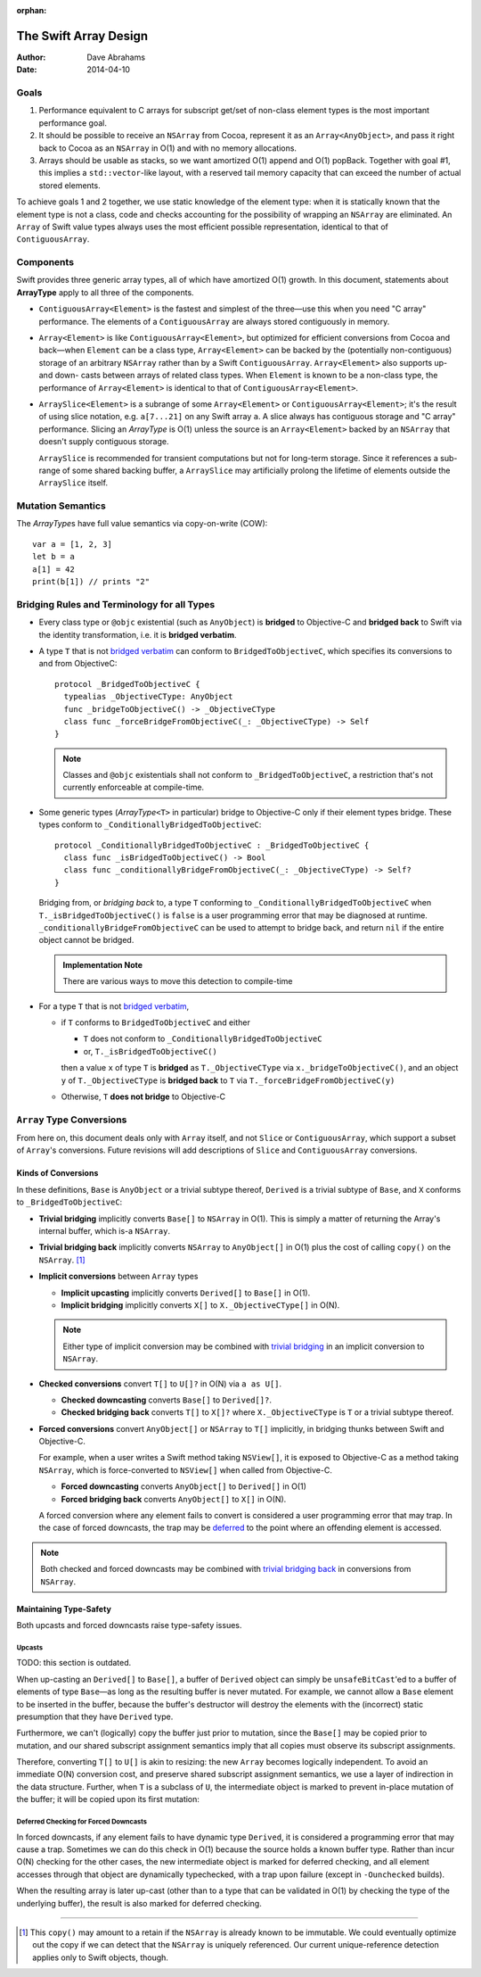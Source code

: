 :orphan:

The Swift Array Design
======================

:Author: Dave Abrahams
:Date: 2014-04-10

.. raw:: html

   <style>
   tt {
     background-color: #f2f2f2;
   }
   div.content ul > li {
    background: none;
    padding: 0 0 0 0.5em;
    list-style-image: none;
    list-style-type: disc;
    }
   a:link {
       color: #AB6023;
       font-weight: normal
   }
   </style>

Goals
-----

1. Performance equivalent to C arrays for subscript get/set of
   non-class element types is the most important performance goal.

2. It should be possible to receive an ``NSArray`` from Cocoa,
   represent it as an ``Array<AnyObject>``, and pass it right back to
   Cocoa as an ``NSArray`` in O(1) and with no memory allocations.

3. Arrays should be usable as stacks, so we want amortized O(1) append
   and O(1) popBack.  Together with goal #1, this implies a
   ``std::vector``\ -like layout, with a reserved tail memory capacity
   that can exceed the number of actual stored elements.

To achieve goals 1 and 2 together, we use static knowledge of the
element type: when it is statically known that the element type is not
a class, code and checks accounting for the possibility of wrapping an
``NSArray`` are eliminated.  An ``Array`` of Swift value types always
uses the most efficient possible representation, identical to that of
``ContiguousArray``.

Components
----------

Swift provides three generic array types, all of which have amortized
O(1) growth.  In this document, statements about **ArrayType** apply
to all three of the components.

* ``ContiguousArray<Element>`` is the fastest and simplest of the three—use this
  when you need "C array" performance.  The elements of a
  ``ContiguousArray`` are always stored contiguously in memory.

  .. image:: ContiguousArray.png

* ``Array<Element>`` is like ``ContiguousArray<Element>``, but optimized for efficient
  conversions from Cocoa and back—when ``Element`` can be a class type,
  ``Array<Element>`` can be backed by the (potentially non-contiguous)
  storage of an arbitrary ``NSArray`` rather than by a Swift
  ``ContiguousArray``.  ``Array<Element>`` also supports up- and down- casts
  between arrays of related class types.  When ``Element`` is known to be a
  non-class type, the performance of ``Array<Element>`` is identical to that
  of ``ContiguousArray<Element>``.

  .. image:: ArrayImplementation.png

* ``ArraySlice<Element>`` is a subrange of some ``Array<Element>`` or
  ``ContiguousArray<Element>``; it's the result of using slice notation,
  e.g. ``a[7...21]`` on any Swift array ``a``.  A slice always has
  contiguous storage and "C array" performance.  Slicing an
  *ArrayType* is O(1) unless the source is an ``Array<Element>`` backed by
  an ``NSArray`` that doesn't supply contiguous storage.

  ``ArraySlice`` is recommended for transient computations but not for
  long-term storage.  Since it references a sub-range of some shared
  backing buffer, a ``ArraySlice`` may artificially prolong the lifetime of
  elements outside the ``ArraySlice`` itself.

  .. image:: Slice.png

Mutation Semantics
------------------

The *ArrayType*\ s have full value semantics via copy-on-write (COW)::

  var a = [1, 2, 3]
  let b = a
  a[1] = 42
  print(b[1]) // prints "2"

Bridging Rules and Terminology for all Types
--------------------------------------------

.. _bridged verbatim:

* Every class type or ``@objc`` existential (such as ``AnyObject``) is
  **bridged** to Objective-C and **bridged back** to Swift via the
  identity transformation, i.e. it is **bridged verbatim**.

* A type ``T`` that is not `bridged verbatim`_ can conform to
  ``BridgedToObjectiveC``, which specifies its conversions to and from
  ObjectiveC::

    protocol _BridgedToObjectiveC {
      typealias _ObjectiveCType: AnyObject
      func _bridgeToObjectiveC() -> _ObjectiveCType
      class func _forceBridgeFromObjectiveC(_: _ObjectiveCType) -> Self
    }

  .. Note:: Classes and ``@objc`` existentials shall not conform to
     ``_BridgedToObjectiveC``, a restriction that's not currently
     enforceable at compile-time.

* Some generic types (*ArrayType*\ ``<T>`` in particular) bridge to
  Objective-C only if their element types bridge.  These types conform
  to ``_ConditionallyBridgedToObjectiveC``::

    protocol _ConditionallyBridgedToObjectiveC : _BridgedToObjectiveC {
      class func _isBridgedToObjectiveC() -> Bool
      class func _conditionallyBridgeFromObjectiveC(_: _ObjectiveCType) -> Self?
    }

  Bridging from, or *bridging back* to, a type ``T`` conforming to
  ``_ConditionallyBridgedToObjectiveC`` when
  ``T._isBridgedToObjectiveC()`` is ``false`` is a user programming
  error that may be diagnosed at
  runtime. ``_conditionallyBridgeFromObjectiveC`` can be used to attempt
  to bridge back, and return ``nil`` if the entire object cannot be
  bridged.

  .. Admonition:: Implementation Note

     There are various ways to move this detection to compile-time

* For a type ``T`` that is not `bridged verbatim`_,

  - if ``T`` conforms to ``BridgedToObjectiveC`` and either

    - ``T`` does not conform to ``_ConditionallyBridgedToObjectiveC``
    - or, ``T._isBridgedToObjectiveC()``

    then a value ``x`` of type ``T`` is **bridged** as
    ``T._ObjectiveCType`` via ``x._bridgeToObjectiveC()``, and an object
    ``y`` of ``T._ObjectiveCType`` is **bridged back** to ``T`` via
    ``T._forceBridgeFromObjectiveC(y)``

  - Otherwise, ``T`` **does not bridge** to Objective-C

``Array`` Type Conversions
--------------------------

From here on, this document deals only with ``Array`` itself, and not
``Slice`` or ``ContiguousArray``, which support a subset of ``Array``\
's conversions.  Future revisions will add descriptions of ``Slice``
and ``ContiguousArray`` conversions.

Kinds of Conversions
::::::::::::::::::::

In these definitions, ``Base`` is ``AnyObject`` or a trivial subtype
thereof, ``Derived`` is a trivial subtype of ``Base``, and ``X``
conforms to ``_BridgedToObjectiveC``:

.. _trivial bridging:

* **Trivial bridging** implicitly converts ``Base[]`` to
  ``NSArray`` in O(1). This is simply a matter of returning the
  Array's internal buffer, which is-a ``NSArray``.

.. _trivial bridging back:

* **Trivial bridging back** implicitly converts ``NSArray`` to
  ``AnyObject[]`` in O(1) plus the cost of calling ``copy()`` on
  the ``NSArray``. [#nocopy]_

* **Implicit conversions** between ``Array`` types

  - **Implicit upcasting** implicitly converts ``Derived[]`` to
    ``Base[]`` in O(1).
  - **Implicit bridging** implicitly converts ``X[]`` to
    ``X._ObjectiveCType[]`` in O(N).

  .. Note:: Either type of implicit conversion may be combined with
     `trivial bridging`_ in an implicit conversion to ``NSArray``.

* **Checked conversions** convert ``T[]`` to ``U[]?`` in O(N)
  via ``a as U[]``.

  - **Checked downcasting** converts ``Base[]`` to ``Derived[]?``.
  - **Checked bridging back** converts ``T[]`` to ``X[]?`` where
    ``X._ObjectiveCType`` is ``T`` or a trivial subtype thereof.

* **Forced conversions** convert ``AnyObject[]`` or ``NSArray`` to
  ``T[]`` implicitly, in bridging thunks between Swift and Objective-C.

  For example, when a user writes a Swift method taking ``NSView[]``,
  it is exposed to Objective-C as a method taking ``NSArray``, which
  is force-converted to ``NSView[]`` when called from Objective-C.

  - **Forced downcasting** converts ``AnyObject[]`` to ``Derived[]`` in
    O(1)
  - **Forced bridging back** converts ``AnyObject[]`` to ``X[]`` in O(N).

  A forced conversion where any element fails to convert is considered
  a user programming error that may trap.  In the case of forced
  downcasts, the trap may be deferred_ to the point where an offending
  element is accessed.

.. Note:: Both checked and forced downcasts may be combined with `trivial
          bridging back`_ in conversions from ``NSArray``.

Maintaining Type-Safety
:::::::::::::::::::::::

Both upcasts and forced downcasts raise type-safety issues.

Upcasts
.......

TODO: this section is outdated.

When up-casting an ``Derived[]`` to ``Base[]``, a buffer of
``Derived`` object can simply be ``unsafeBitCast``\ 'ed to a buffer
of elements of type ``Base``—as long as the resulting buffer is never
mutated.  For example, we cannot allow a ``Base`` element to be
inserted in the buffer, because the buffer's destructor will destroy
the elements with the (incorrect) static presumption that they have
``Derived`` type.

Furthermore, we can't (logically) copy the buffer just prior to
mutation, since the ``Base[]`` may be copied prior to mutation,
and our shared subscript assignment semantics imply that all copies
must observe its subscript assignments.

Therefore, converting ``T[]`` to ``U[]`` is akin to
resizing: the new ``Array`` becomes logically independent.  To avoid
an immediate O(N) conversion cost, and preserve shared subscript
assignment semantics, we use a layer of indirection in the data
structure.  Further, when ``T`` is a subclass of ``U``, the
intermediate object is marked to prevent in-place mutation of the
buffer; it will be copied upon its first mutation:

.. image:: ArrayCast.png

.. _deferred:

Deferred Checking for Forced Downcasts
.......................................

In forced downcasts, if any element fails to have dynamic type ``Derived``,
it is considered a programming error that may cause a trap.  Sometimes
we can do this check in O(1) because the source holds a known buffer
type.  Rather than incur O(N) checking for the other cases, the new
intermediate object is marked for deferred checking, and all element
accesses through that object are dynamically typechecked, with a trap
upon failure (except in ``-Ounchecked`` builds).

When the resulting array is later up-cast (other than to a type that
can be validated in O(1) by checking the type of the underlying
buffer), the result is also marked for deferred checking.

----

.. [#nocopy] This ``copy()`` may amount to a retain if the ``NSArray``
   is already known to be immutable.  We could eventually optimize out
   the copy if we can detect that the ``NSArray`` is uniquely
   referenced.  Our current unique-reference detection applies only to
   Swift objects, though.
